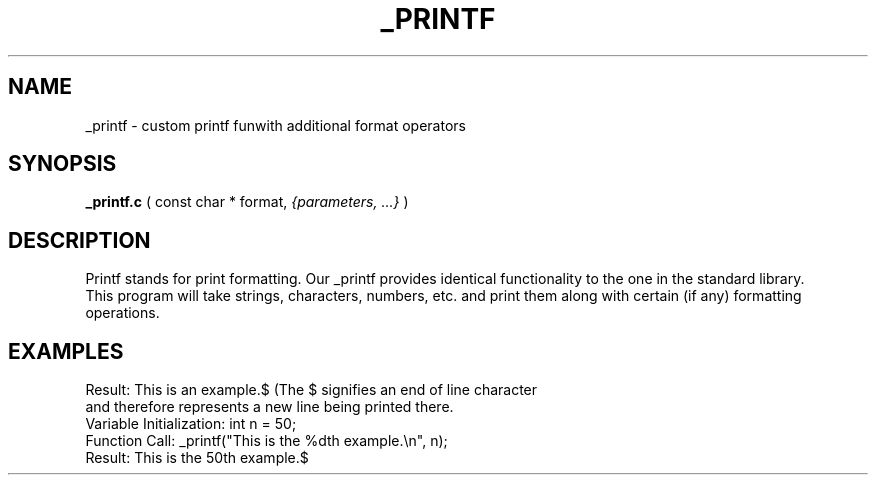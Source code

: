 .TH _PRINTF 808 "October 2018" "0.1.0" "custom _printf man page"
.SH NAME
_printf \- custom printf funwith additional format operators
.SH SYNOPSIS
.B _printf.c
( const char * format,
.IR {parameters,
.IR ...}
)
.LP
.SH DESCRIPTION
Printf stands for print formatting. Our _printf provides identical functionality to the one in the standard library.
.br
This program will take strings, characters, numbers, etc. and print them along with certain (if any) formatting operations.
.br
.\"
.\" USAGE
.\"
.SH EXAMPLES
.TP
.ir FunctionCall: _printf("This is an %s.\\n", "example");
.TP
Result: This is an example.$ (The $ signifies an end of line character and therefore represents a new line being printed there.
.br
.TP
Variable Initialization: int n = 50;
.br
.TP
Function Call: _printf("This is the %dth example.\\n", n);
.br
.TP
Result: This is the 50th example.$
.SH
